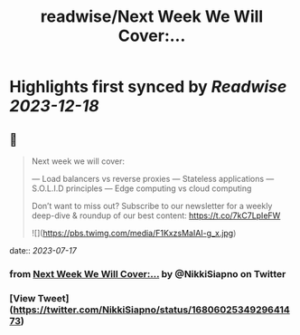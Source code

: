 :PROPERTIES:
:title: readwise/Next Week We Will Cover:...
:END:

:PROPERTIES:
:author: [[NikkiSiapno on Twitter]]
:full-title: "Next Week We Will Cover:..."
:category: [[tweets]]
:url: https://twitter.com/NikkiSiapno/status/1680602534929641473
:image-url: https://pbs.twimg.com/profile_images/1614543077619953664/822_Gqfy.jpg
:END:

* Highlights first synced by [[Readwise]] [[2023-12-18]]
** 📌
#+BEGIN_QUOTE
Next week we will cover:

— Load balancers vs reverse proxies
— Stateless applications
— S.O.L.I.D principles
— Edge computing vs cloud computing

Don’t want to miss out? Subscribe to our newsletter for a weekly deep-dive & roundup of our best content: https://t.co/7kC7LpIeFW 

![](https://pbs.twimg.com/media/F1KxzsMaIAI-g_x.jpg) 
#+END_QUOTE
    date:: [[2023-07-17]]
*** from _Next Week We Will Cover:..._ by @NikkiSiapno on Twitter
*** [View Tweet](https://twitter.com/NikkiSiapno/status/1680602534929641473)